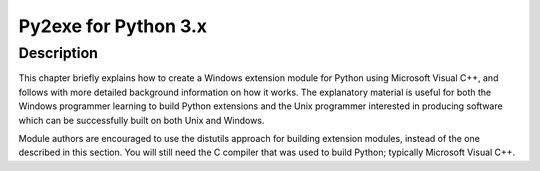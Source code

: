 ﻿

.. index::
   pair: Python3 ; Exe (py2exe)


.. _py2exe_3:

=======================
Py2exe for Python 3.x
=======================


.. seealso::

   - https://docs.python.org/3/extending/windows.html
   

Description
===========


This chapter briefly explains how to create a Windows extension module for
Python using Microsoft Visual C++, and follows with more detailed background
information on how it works.  The explanatory material is useful for both the
Windows programmer learning to build Python extensions and the Unix programmer
interested in producing software which can be successfully built on both Unix
and Windows.

Module authors are encouraged to use the distutils approach for building
extension modules, instead of the one described in this section. You will still
need the C compiler that was used to build Python; typically Microsoft Visual
C++.
